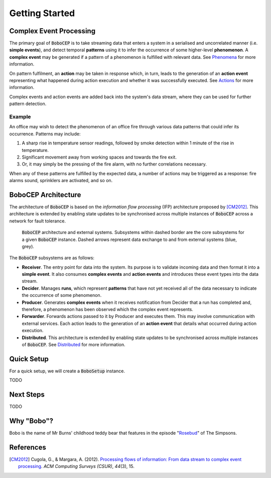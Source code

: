 Getting Started
***************


Complex Event Processing
========================

The primary goal of :code:`BoboCEP` is to take streaming data that enters a
system in a serialised and uncorrelated manner (i.e. **simple events**),
and detect temporal **patterns** using it to infer the occurrence of some
higher-level **phenomenon**.
A **complex event** may be generated if a pattern of a phenomenon is fulfilled
with relevant data.
See `Phenomena <phenomena.html>`_ for more information.

On pattern fulfilment, an **action** may be taken in response which, in turn,
leads to the generation of an **action event** representing what happened
during action execution and whether it was successfully executed.
See `Actions <actions.html>`_ for more information.

Complex events and action events are added back into the system's data stream,
where they can be used for further pattern detection.

Example
-------

An office may wish to detect the phenomenon of an office fire
through various data patterns that could infer its occurrence.
Patterns may include:

#. A sharp rise in temperature sensor readings, followed by smoke detection
   within 1 minute of the rise in temperature.
#. Significant movement away from working spaces and towards the fire exit.
#. Or, it may simply be the pressing of the fire alarm, with no further
   correlations necessary.

When any of these patterns are fulfilled by the expected data, a number of
actions may be triggered as a response: fire alarms sound, sprinklers are
activated, and so on.


BoboCEP Architecture
====================

The architecture of :code:`BoboCEP` is based on the
*information flow processing* (IFP) architecture proposed by [CM2012]_.
This architecture is extended by enabling state updates to be synchronised
across multiple instances of :code:`BoboCEP` across a network for fault
tolerance.

.. figure:: ./_static/img/architecture.png
   :alt: Architecture

   :code:`BoboCEP` architecture and external systems.
   Subsystems within dashed border are the core subsystems for a given
   :code:`BoboCEP` instance. Dashed arrows represent data exchange to and from
   external systems (blue, grey).

The :code:`BoboCEP` subsystems are as follows:

- **Receiver**.
  The entry point for data into the system. Its purpose is to validate
  incoming data and then format it into a **simple event**.
  It also consumes **complex events** and **action events** and introduces
  these event types into the data stream.

- **Decider**.
  Manages **runs**, which represent **patterns** that have not yet received all
  of the data necessary to indicate the occurrence of some phenomenon.

- **Producer**.
  Generates **complex events** when it receives notification from Decider
  that a run has completed and, therefore, a phenomenon has been observed
  which the complex event represents.

- **Forwarder**.
  Forwards actions passed to it by Producer and executes them. This may involve
  communication with external services. Each action leads to the generation of
  an **action event** that details what occurred during action execution.

- **Distributed**.
  This architecture is extended by enabling state updates to be synchronised
  across multiple instances of :code:`BoboCEP`.
  See `Distributed <distributed.html>`_ for more information.


Quick Setup
===========

For a quick setup, we will create a :code:`BoboSetup` instance.

TODO


Next Steps
==========

TODO


Why "Bobo"?
===========

Bobo is the name of Mr Burns' childhood teddy bear that features in the episode
"`Rosebud  <https://en.wikipedia.org/wiki/Rosebud_(The_Simpsons)>`_"
of The Simpsons.


References
==========

.. [CM2012]
    Cugola, G., & Margara, A. (2012).
    `Processing flows of information: From data stream to complex event processing
    <https://doi.org/10.1145/2187671.2187677>`_.
    *ACM Computing Surveys (CSUR)*, *44*\(3), 15.
